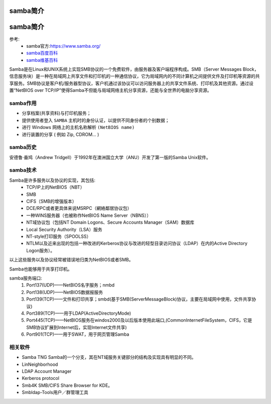 .. _zzjlogin-samba-introduce:

================================
samba简介
================================







.. _zzjlogin-samba-introduce:

===============================================
samba简介
===============================================

参考:
    - samba官方:https://www.samba.org/
    - `samba百度百科 <https://baike.baidu.com/item/samba/455025?fr=aladdin>`_
    - `samba维基百科 <https://zh.wikipedia.org/wiki/Samba>`_


Samba是在Linux和UNIX系统上实现SMB协议的一个免费软件，由服务器及客户端程序构成。SMB（Server Messages Block，信息服务块）是一种在局域网上共享文件和打印机的一种通信协议，它为局域网内的不同计算机之间提供文件及打印机等资源的共享服务。SMB协议是客户机/服务器型协议，客户机通过该协议可以访问服务器上的共享文件系统、打印机及其他资源。通过设置“NetBIOS over TCP/IP”使得Samba不但能与局域网络主机分享资源，还能与全世界的电脑分享资源。

samba作用
-----------------------------------------------

- 分享档案(共享资料)与打印机服务；
- 提供使用者登入 ``SAMBA`` 主机时的身份认证，以提供不同身份者的个别数据；
- 进行 Windows 网络上的主机名称解析 ``(NetBIOS name)``
- 进行装置的分享 ( 例如 Zip, CDROM... )

samba历史
-----------------------------------------------

安德鲁·垂鸠（Andrew Tridgell）于1992年在澳洲国立大学（ANU）开发了第一版的Samba Unix软件。

samba技术
-----------------------------------------------

Samba是许多服务以及协议的实现，其包括:
    - TCP/IP上的NetBIOS（NBT）
    - SMB
    - CIFS（SMB的增强版本）
    - DCE/RPC或者更具体来说MSRPC（網絡鄰居协议包）
    - 一种WINS服务器（也被称作NetBIOS Name Server（NBNS））
    - NT域协议包（包括NT Domain Logons、Secure Accounts Manager（SAM）数据库
    - Local Security Authority（LSA）服务
    - NT-style打印服务（SPOOLSS）
    - NTLM以及近来出现的包括一种改进的Kerberos协议与改进的轻型目录访问协议（LDAP）在内的Active Directory Logon服务）。

以上这些服务以及协议经常被错误地归类为NetBIOS或者SMB。

Samba也能够用于共享打印机。

samba服务端口:
    1. Port137(UDP)——NetBIOS名字服务；nmbd
    2. Port138(UDP)——NetBIOS数据报服务
    3. Port139(TCP)——文件和打印共享；smbd(基于SMB(ServerMessageBlock)协议，主要在局域网中使用，文件共享协议)
    4. Port389(TCP)——用于LDAP(ActiveDirectoryMode)
    5. Port445(TCP)——NetBIOS服务在windos2000及以后版本使用此端口,(CommonInternetFileSystem，CIFS，它是SMB协议扩展到Internet后，实现Internet文件共享)
    6. Port901(TCP)——用于SWAT，用于网页管理Samba



相关软件
-----------------------------------------------

- Samba TNG Samba的一个分支，其在NT域服务关键部分的结构及实现具有明显的不同。
- LinNeighborhood
- LDAP Account Manager
- Kerberos protocol
- Smb4K SMB/CIFS Share Browser for KDE。
- Smbldap-Tools用户／群管理工具







